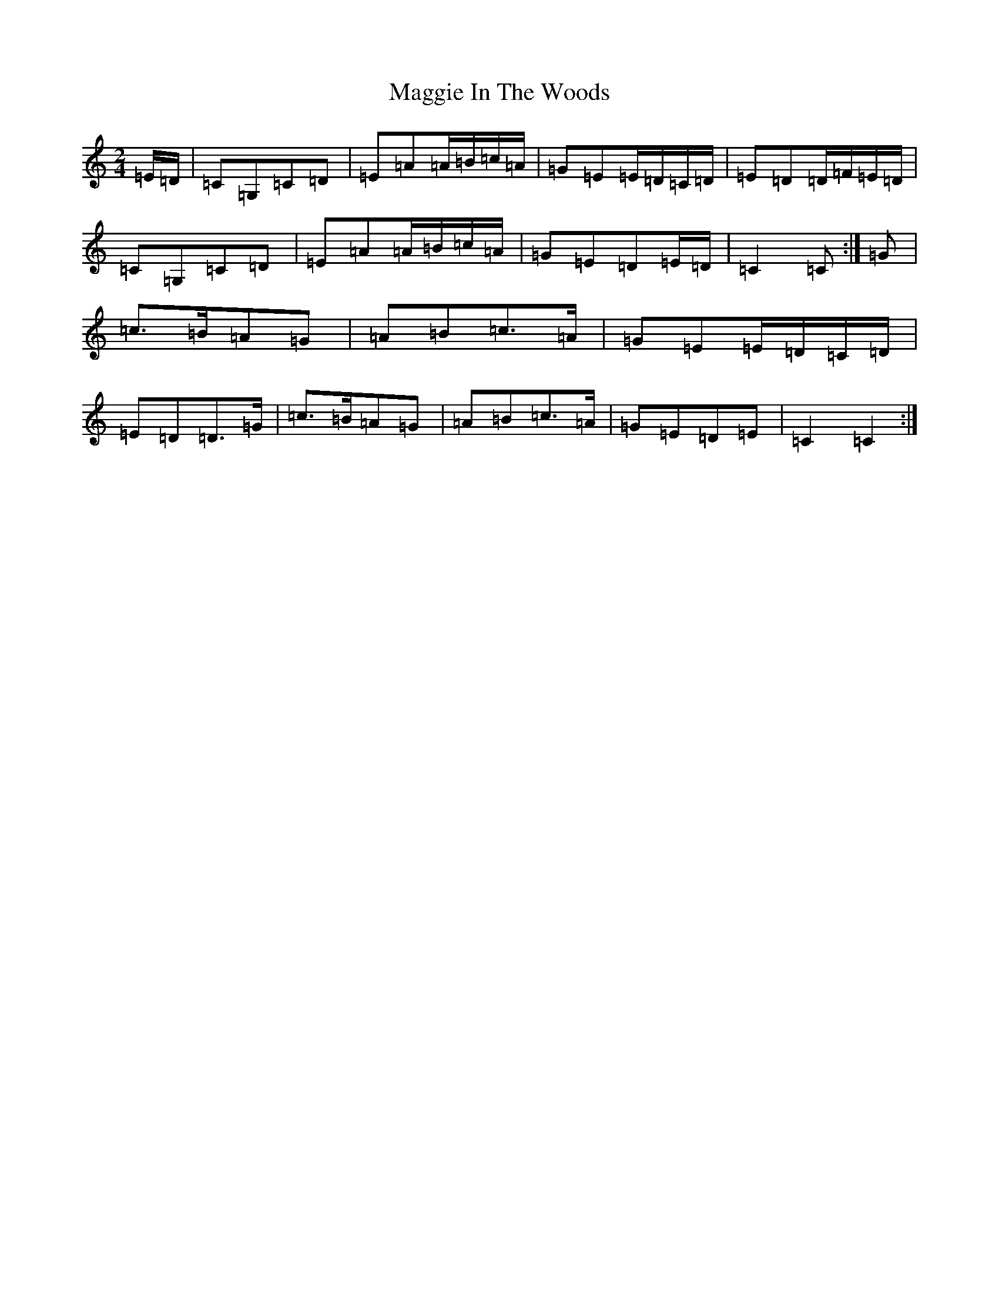X: 13083
T: Maggie In The Woods
S: https://thesession.org/tunes/291#setting291
Z: G Major
R: polka
M: 2/4
L: 1/8
K: C Major
=E/2=D/2|=C=G,=C=D|=E=A=A/2=B/2=c/2=A/2|=G=E=E/2=D/2=C/2=D/2|=E=D=D/2=F/2=E/2=D/2|=C=G,=C=D|=E=A=A/2=B/2=c/2=A/2|=G=E=D=E/2=D/2|=C2=C:|=G|=c>=B=A=G|=A=B=c>=A|=G=E=E/2=D/2=C/2=D/2|=E=D=D>=G|=c>=B=A=G|=A=B=c>=A|=G=E=D=E|=C2=C2:|